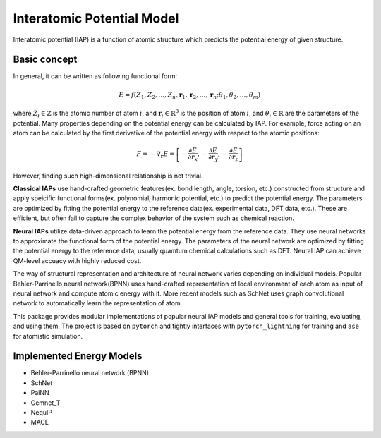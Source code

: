 Interatomic Potential Model
===========================

Interatomic potential (IAP) is a function of atomic structure which predicts the potential energy of given structure.

Basic concept 
-------------
In general, it can be written as following functional form:

.. math::
    E = f(Z_1, Z_2, \dots, Z_n, \mathbf{r}_1, \mathbf{r}_2, \dots, \mathbf{r}_n;\theta_1, \theta_2, \dots, \theta_m)

where :math:`Z_i \in \mathbb{Z}` is the atomic number of atom :math:`i`, and :math:`\mathbf{r}_i \in \mathbb{R}^3` is the position of atom :math:`i`, and :math:`\theta_i \in \mathbb{R}` are the parameters of the potential.
Many properties depending on the potential energy can be calculated by IAP. For example, force acting on an atom can be calculated by the first derivative of the potential energy with respect to the atomic positions:

.. math::
    F = -\nabla_\mathbf{r} E = \left[-\frac{\partial E}{\partial r_x}, -\frac{\partial E}{\partial r_y}, -\frac{\partial E}{\partial r_z}\right]

However, finding such high-dimensional relationship is not trivial.

**Classical IAPs** use hand-crafted geometric features(ex. bond length, angle, torsion, etc.) constructed from structure and apply speicific functional forms(ex. polynomial, harmonic potential, etc.) to predict the potential energy.
The parameters are optimized by fitting the potential energy to the reference data(ex. experimental data, DFT data, etc.). These are efficient, but often fail to capture the complex behavior of the system such as chemical reaction.

**Neural IAPs** utilize data-driven approach to learn the potential energy from the reference data. They use neural networks to approximate the functional form of the potential energy. 
The parameters of the neural network are optimized by fitting the potential energy to the reference data, usually quamtum chemical calculations such as DFT. 
Neural IAP can achieve QM-level accuacy with highly reduced cost.

The way of structural representation and architecture of neural network varies depending on individual models.
Popular Behler-Parrinello neural network(BPNN) uses hand-crafted representation of local environment of each atom as input of neural network and compute atomic energy with it.
More recent models such as SchNet uses graph convolutional network to automatically learn the representation of atom.

This package provides modular implementations of popular neural IAP models and general tools for training, evaluating, and using them.
The project is based on ``pytorch`` and tightly interfaces with ``pytorch_lightning`` for training and ``ase`` for atomistic simulation.

Implemented Energy Models
------------------
- Behler-Parrinello neural network (BPNN)
- SchNet
- PaiNN
- Gemnet_T
- NequIP
- MACE


